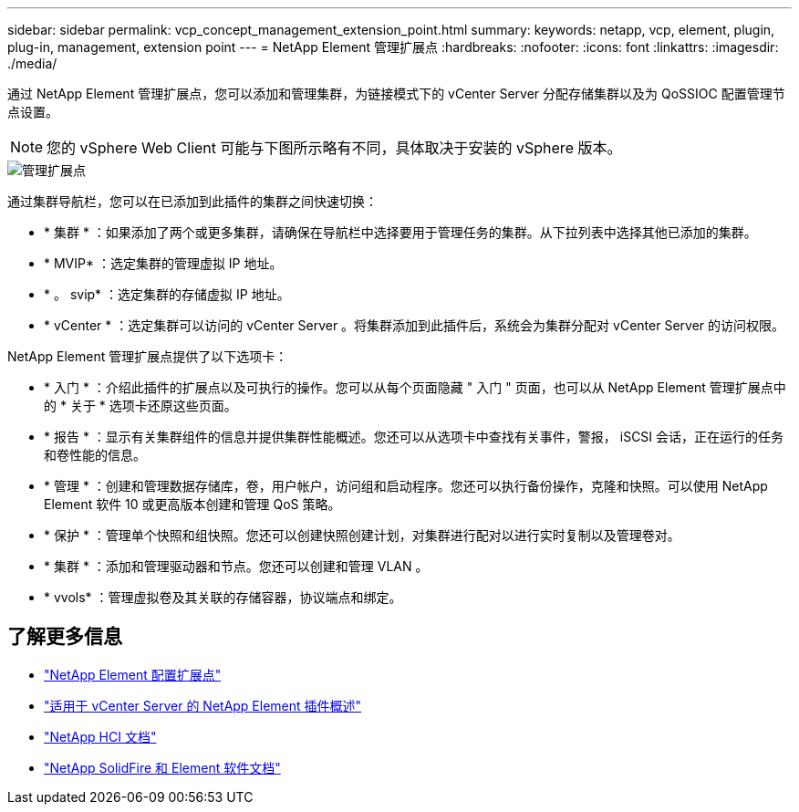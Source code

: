 ---
sidebar: sidebar 
permalink: vcp_concept_management_extension_point.html 
summary:  
keywords: netapp, vcp, element, plugin, plug-in, management, extension point 
---
= NetApp Element 管理扩展点
:hardbreaks:
:nofooter: 
:icons: font
:linkattrs: 
:imagesdir: ./media/


[role="lead"]
通过 NetApp Element 管理扩展点，您可以添加和管理集群，为链接模式下的 vCenter Server 分配存储集群以及为 QoSSIOC 配置管理节点设置。


NOTE: 您的 vSphere Web Client 可能与下图所示略有不同，具体取决于安装的 vSphere 版本。

image::vcp_management_extension_point.png[管理扩展点]

通过集群导航栏，您可以在已添加到此插件的集群之间快速切换：

* * 集群 * ：如果添加了两个或更多集群，请确保在导航栏中选择要用于管理任务的集群。从下拉列表中选择其他已添加的集群。
* * MVIP* ：选定集群的管理虚拟 IP 地址。
* * 。 svip* ：选定集群的存储虚拟 IP 地址。
* * vCenter * ：选定集群可以访问的 vCenter Server 。将集群添加到此插件后，系统会为集群分配对 vCenter Server 的访问权限。


NetApp Element 管理扩展点提供了以下选项卡：

* * 入门 * ：介绍此插件的扩展点以及可执行的操作。您可以从每个页面隐藏 " 入门 " 页面，也可以从 NetApp Element 管理扩展点中的 * 关于 * 选项卡还原这些页面。
* * 报告 * ：显示有关集群组件的信息并提供集群性能概述。您还可以从选项卡中查找有关事件，警报， iSCSI 会话，正在运行的任务和卷性能的信息。
* * 管理 * ：创建和管理数据存储库，卷，用户帐户，访问组和启动程序。您还可以执行备份操作，克隆和快照。可以使用 NetApp Element 软件 10 或更高版本创建和管理 QoS 策略。
* * 保护 * ：管理单个快照和组快照。您还可以创建快照创建计划，对集群进行配对以进行实时复制以及管理卷对。
* * 集群 * ：添加和管理驱动器和节点。您还可以创建和管理 VLAN 。
* * vvols* ：管理虚拟卷及其关联的存储容器，协议端点和绑定。


[discrete]
== 了解更多信息

* link:vcp_concept_config_extension_point["NetApp Element 配置扩展点"]
* link:concept_vcp_product_overview.html["适用于 vCenter Server 的 NetApp Element 插件概述"]
* https://docs.netapp.com/us-en/hci/index.html["NetApp HCI 文档"^]
* https://docs.netapp.com/sfe-122/topic/com.netapp.ndc.sfe-vers/GUID-B1944B0E-B335-4E0B-B9F1-E960BF32AE56.html["NetApp SolidFire 和 Element 软件文档"^]


